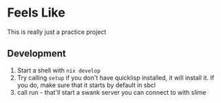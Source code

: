 * Feels Like

This is really just a practice project

** Development

1. Start a shell with =nix develop=
2. Try calling =setup= if you don't have quicklisp installed, it will install it. If you do, make sure that it starts by default in sbcl
3. call run - that'll start a swank server you can connect to with slime

